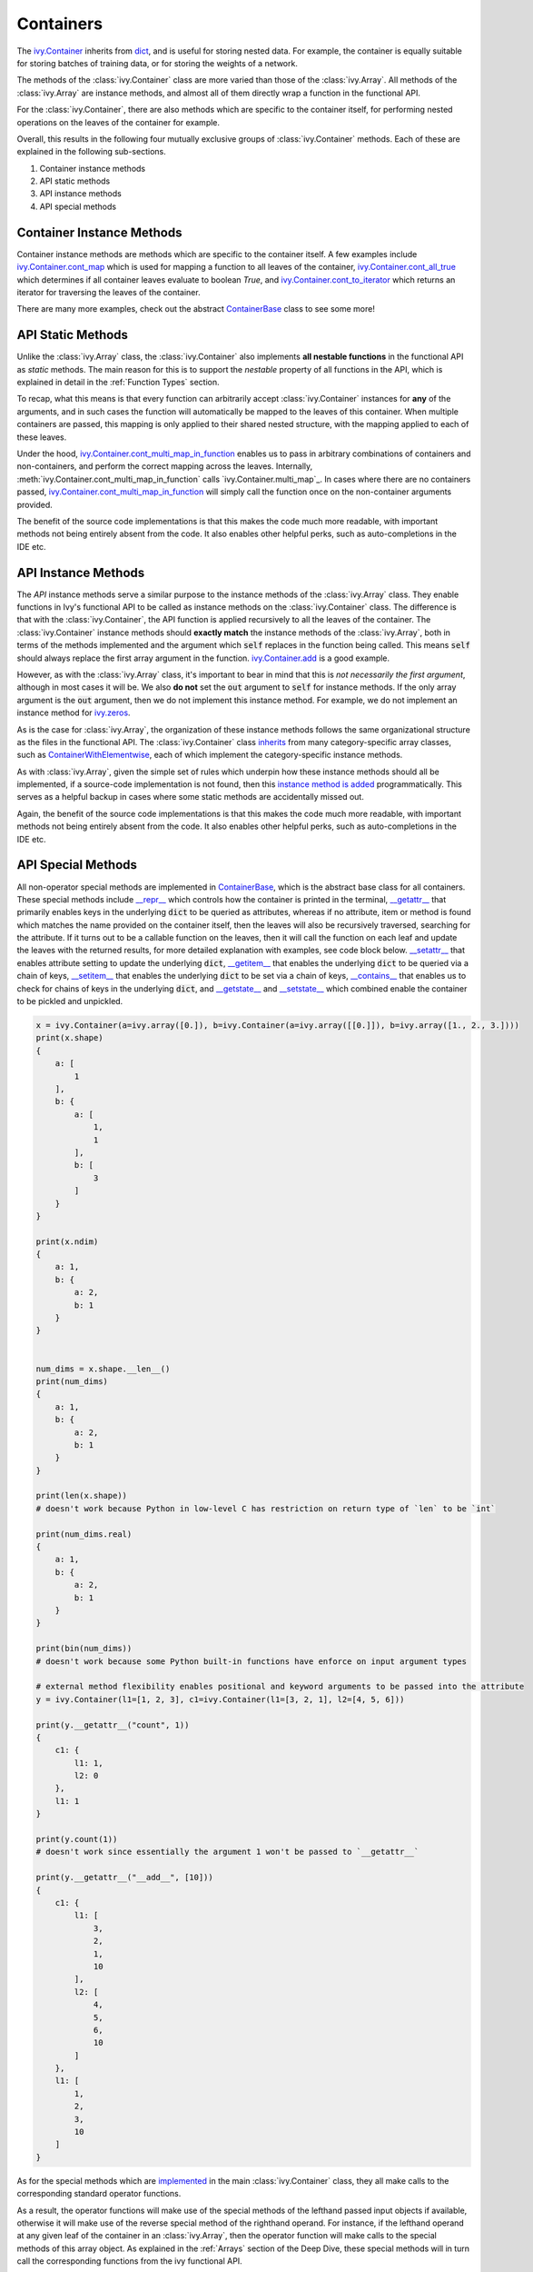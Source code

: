 Containers
==========

.. _`ivy.Container`: https://github.com/unifyai/ivy/blob/b725ed10bca15f6f10a0e5154af10231ca842da2/ivy/container/container.py#L52
.. _`dict`: https://github.com/unifyai/ivy/blob/b725ed10bca15f6f10a0e5154af10231ca842da2/ivy/container/base.py#L51
.. _`ivy.Container.cont_map`: https://github.com/unifyai/ivy/blob/b725ed10bca15f6f10a0e5154af10231ca842da2/ivy/container/base.py#L3070
.. _`ivy.Container.cont_all_true`: https://github.com/unifyai/ivy/blob/b725ed10bca15f6f10a0e5154af10231ca842da2/ivy/container/base.py#L1592
.. _`ivy.Container.cont_to_iterator`: https://github.com/unifyai/ivy/blob/b725ed10bca15f6f10a0e5154af10231ca842da2/ivy/container/base.py#L2043
.. _`ContainerBase`: https://github.com/unifyai/ivy/blob/b725ed10bca15f6f10a0e5154af10231ca842da2/ivy/container/base.py#L51
.. _`ivy.Container.cont_multi_map`: https://github.com/unifyai/ivy/blob/b725ed10bca15f6f10a0e5154af10231ca842da2/ivy/container/base.py#L623
.. _`ivy.Container.cont_diff`: https://github.com/unifyai/ivy/blob/b725ed10bca15f6f10a0e5154af10231ca842da2/ivy/container/base.py#L427
.. _`ivy.Container.cont_common_key_chains`: https://github.com/unifyai/ivy/blob/b725ed10bca15f6f10a0e5154af10231ca842da2/ivy/container/base.py#L741
.. _`ivy.Container.cont_multi_map_in_function`: https://github.com/unifyai/ivy/blob/b725ed10bca15f6f10a0e5154af10231ca842da2/ivy/container/base.py#L162
.. _`ivy.Container.tan`: https://github.com/unifyai/ivy/blob/b725ed10bca15f6f10a0e5154af10231ca842da2/ivy/container/elementwise.py#L7347
.. _`ivy.Container.roll`: https://github.com/unifyai/ivy/blob/b725ed10bca15f6f10a0e5154af10231ca842da2/ivy/container/manipulation.py#L927
.. _`instance method is added`: https://github.com/unifyai/ivy/blob/b725ed10bca15f6f10a0e5154af10231ca842da2/ivy/__init__.py#L683
.. _`inherits`: https://github.com/unifyai/ivy/blob/b725ed10bca15f6f10a0e5154af10231ca842da2/ivy/container/container.py#L52
.. _`ContainerWithElementwise`: https://github.com/unifyai/ivy/blob/b725ed10bca15f6f10a0e5154af10231ca842da2/ivy/container/elementwise.py#L9
.. _`__repr__`: https://github.com/unifyai/ivy/blob/b725ed10bca15f6f10a0e5154af10231ca842da2/ivy/container/base.py#L3629
.. _`__getattr__`: https://github.com/unifyai/ivy/blob/b725ed10bca15f6f10a0e5154af10231ca842da2/ivy/container/base.py#L3860
.. _`__setattr__`: https://github.com/unifyai/ivy/blob/b725ed10bca15f6f10a0e5154af10231ca842da2/ivy/container/base.py#L3882
.. _`__getitem__`: https://github.com/unifyai/ivy/blob/b725ed10bca15f6f10a0e5154af10231ca842da2/ivy/container/base.py#L3934
.. _`__setitem__`: https://github.com/unifyai/ivy/blob/b725ed10bca15f6f10a0e5154af10231ca842da2/ivy/container/base.py#L3976
.. _`__contains__`: https://github.com/unifyai/ivy/blob/b725ed10bca15f6f10a0e5154af10231ca842da2/ivy/container/base.py#L3996
.. _`__getstate__`: https://github.com/unifyai/ivy/blob/b725ed10bca15f6f10a0e5154af10231ca842da2/ivy/container/base.py#L4004
.. _`__setstate__`: https://github.com/unifyai/ivy/blob/b725ed10bca15f6f10a0e5154af10231ca842da2/ivy/container/base.py#L4019
.. _`implemented`: https://github.com/unifyai/ivy/blob/b725ed10bca15f6f10a0e5154af10231ca842da2/ivy/container/container.py#L133
.. _`__add__`: https://github.com/unifyai/ivy/blob/b725ed10bca15f6f10a0e5154af10231ca842da2/ivy/container/container.py#L191
.. _`__sub__`: https://github.com/unifyai/ivy/blob/b725ed10bca15f6f10a0e5154af10231ca842da2/ivy/container/container.py#L290
.. _`__mul__`: https://github.com/unifyai/ivy/blob/b725ed10bca15f6f10a0e5154af10231ca842da2/ivy/container/container.py#L389
.. _`__truediv__`: https://github.com/unifyai/ivy/blob/b725ed10bca15f6f10a0e5154af10231ca842da2/ivy/container/container.py#L399
.. _`repo`: https://github.com/unifyai/ivy
.. _`discord`: https://discord.gg/sXyFF8tDtm
.. _`containers channel`: https://discord.com/channels/799879767196958751/982738042886422598
.. _`containers forum`: https://discord.com/channels/799879767196958751/1028297229980668015


The `ivy.Container`_ inherits from `dict`_, and is useful for storing nested data.
For example, the container is equally suitable for storing batches of training data, or for storing the weights of a network.

The methods of the :class:`ivy.Container` class are more varied than those of the :class:`ivy.Array`.
All methods of the :class:`ivy.Array` are instance methods, and almost all of them directly wrap a function in the functional API.

For the :class:`ivy.Container`, there are also methods which are specific to the container itself, for performing nested operations on the leaves of the container for example.

Overall, this results in the following four mutually exclusive groups of :class:`ivy.Container` methods.
Each of these are explained in the following sub-sections.

#. Container instance methods
#. API static methods
#. API instance methods
#. API special methods

Container Instance Methods
--------------------------

Container instance methods are methods which are specific to the container itself.
A few examples include `ivy.Container.cont_map`_ which is used for mapping a function to all leaves of the container, `ivy.Container.cont_all_true`_ which determines if all container leaves evaluate to boolean `True`, and `ivy.Container.cont_to_iterator`_ which returns an iterator for traversing the leaves of the container.

There are many more examples, check out the abstract `ContainerBase`_ class to see some more!

API Static Methods
------------------

Unlike the :class:`ivy.Array` class, the :class:`ivy.Container` also implements **all nestable functions** in the functional API as *static* methods.
The main reason for this is to support the *nestable* property of all functions in the API, which is explained in detail in the :ref:`Function Types` section.

To recap, what this means is that every function can arbitrarily accept :class:`ivy.Container` instances for **any** of the arguments, and in such cases the function will automatically be mapped to the leaves of this container.
When multiple containers are passed, this mapping is only applied to their shared nested structure, with the mapping applied to each of these leaves.

Under the hood, `ivy.Container.cont_multi_map_in_function`_ enables us to pass in arbitrary combinations of containers and non-containers, and perform the correct mapping across the leaves.
Internally, :meth:`ivy.Container.cont_multi_map_in_function` calls `ivy.Container.multi_map`_.
In cases where there are no containers passed, `ivy.Container.cont_multi_map_in_function`_ will simply call the function once on the non-container arguments provided.

The benefit of the source code implementations is that this makes the code much more readable, with important methods not being entirely absent from the code.
It also enables other helpful perks, such as auto-completions in the IDE etc.

API Instance Methods
--------------------

The *API* instance methods serve a similar purpose to the instance methods of the :class:`ivy.Array` class.
They enable functions in Ivy's functional API to be called as instance methods on the :class:`ivy.Container` class.
The difference is that with the :class:`ivy.Container`, the API function is applied recursively to all the leaves of the container.
The :class:`ivy.Container` instance methods should **exactly match** the instance methods of the :class:`ivy.Array`, both in terms of the methods implemented and the argument which :code:`self` replaces in the function being called.
This means :code:`self` should always replace the first array argument in the function.
`ivy.Container.add <https://github.com/unifyai/ivy/blob/1dba30aae5c087cd8b9ffe7c4b42db1904160873/ivy/container/elementwise.py#L158>`_ is a good example.

However, as with the :class:`ivy.Array` class, it's important to bear in mind that this is *not necessarily the first argument*, although in most cases it will be.
We also **do not** set the :code:`out` argument to :code:`self` for instance methods.
If the only array argument is the :code:`out` argument, then we do not implement this instance method.
For example, we do not implement an instance method for `ivy.zeros <https://github.com/unifyai/ivy/blob/1dba30aae5c087cd8b9ffe7c4b42db1904160873/ivy/functional/ivy/creation.py#L116>`_.

As is the case for :class:`ivy.Array`, the organization of these instance methods follows the same organizational structure as the files in the functional API.
The :class:`ivy.Container` class `inherits`_ from many category-specific array classes, such as `ContainerWithElementwise`_, each of which implement the category-specific instance methods.

As with :class:`ivy.Array`, given the simple set of rules which underpin how these instance methods should all be implemented, if a source-code implementation is not found, then this `instance method is added`_ programmatically. This serves as a helpful backup in cases where some static methods are accidentally missed out.

Again, the benefit of the source code implementations is that this makes the code much more readable, with important methods not being entirely absent from the code.
It also enables other helpful perks, such as auto-completions in the IDE etc.

API Special Methods
--------------------

All non-operator special methods are implemented in `ContainerBase`_, which is the abstract base class for all containers.
These special methods include `__repr__`_ which controls how the container is printed in the terminal, `__getattr__`_ that primarily enables keys in the underlying :code:`dict` to be queried as attributes, whereas if no attribute, item or method is found which matches the name provided on the container itself, then the leaves will also be recursively traversed, searching for the attribute.
If it turns out to be a callable function on the leaves, then it will call the function on each leaf and update the leaves with the returned results, for more detailed explanation with examples, see code block below.
`__setattr__`_ that enables attribute setting to update the underlying :code:`dict`, `__getitem__`_ that enables the underlying :code:`dict` to be queried via a chain of keys, `__setitem__`_ that enables the underlying :code:`dict` to be set via a chain of keys, `__contains__`_ that enables us to check for chains of keys in the underlying :code:`dict`, and `__getstate__`_ and `__setstate__`_ which combined enable the container to be pickled and unpickled.

.. code-block:: python

    x = ivy.Container(a=ivy.array([0.]), b=ivy.Container(a=ivy.array([[0.]]), b=ivy.array([1., 2., 3.])))
    print(x.shape)
    {
        a: [
            1
        ],
        b: {
            a: [
                1,
                1
            ],
            b: [
                3
            ]
        }
    }

    print(x.ndim)
    {
        a: 1,
        b: {
            a: 2,
            b: 1
        }
    }


    num_dims = x.shape.__len__()
    print(num_dims)
    {
        a: 1,
        b: {
            a: 2,
            b: 1
        }
    }

    print(len(x.shape))
    # doesn't work because Python in low-level C has restriction on return type of `len` to be `int`

    print(num_dims.real)
    {
        a: 1,
        b: {
            a: 2,
            b: 1
        }
    }

    print(bin(num_dims))
    # doesn't work because some Python built-in functions have enforce on input argument types

    # external method flexibility enables positional and keyword arguments to be passed into the attribute
    y = ivy.Container(l1=[1, 2, 3], c1=ivy.Container(l1=[3, 2, 1], l2=[4, 5, 6]))

    print(y.__getattr__("count", 1))
    {
        c1: {
            l1: 1,
            l2: 0
        },
        l1: 1
    }

    print(y.count(1))
    # doesn't work since essentially the argument 1 won't be passed to `__getattr__`

    print(y.__getattr__("__add__", [10]))
    {
        c1: {
            l1: [
                3,
                2,
                1,
                10
            ],
            l2: [
                4,
                5,
                6,
                10
            ]
        },
        l1: [
            1,
            2,
            3,
            10
        ]
    }

As for the special methods which are `implemented`_ in the main :class:`ivy.Container` class, they all make calls to the corresponding standard operator functions.

As a result, the operator functions will make use of the special methods of the lefthand passed input objects if available, otherwise it will make use of the reverse special method of the righthand operand.
For instance, if the lefthand operand at any given leaf of the container in an :class:`ivy.Array`, then the operator function will make calls to the special methods of this array object.
As explained in the :ref:`Arrays` section of the Deep Dive, these special methods will in turn call the corresponding functions from the ivy functional API.
 
Examples include `__add__`_, `__sub__`_, `__mul__`_ and `__truediv__`_ which will make calls to :func:`ivy.add`, :func:`ivy.subtract`, :func:`ivy.multiply` and :func:`ivy.divide` respectively if the lefthand operand is an :class:`ivy.Array` object.
Otherwise, these special methods will be called on whatever objects are at the leaves of the container, such as int, float, :class:`ivy.NativeArray` etc.

Nestable Functions
------------------

As introduced in the :ref:`Function Types` section, most functions in Ivy are *nestable*, which means that they can accept :class:`ivy.Container` instances in place of **any** of the arguments.

Here, we expand on this explanation.
Please check out the explanation in the :ref:`Function Types` section first.

**Explicitly Nestable Functions**

The *nestable* behaviour is added to any function which is decorated with the `handle_nestable <https://github.com/unifyai/ivy/blob/b725ed10bca15f6f10a0e5154af10231ca842da2/ivy/func_wrapper.py#L429>`_ wrapper.
This wrapper causes the function to be applied at each leaf of any containers passed in the input.
More information on this can be found in the `Function Wrapping <https://github.com/unifyai/ivy/blob/b725ed10bca15f6f10a0e5154af10231ca842da2/docs/partial_source/deep_dive/function_wrapping.rst>`_ section of the Deep Dive.

Additionally, any nestable function which returns multiple arrays, will return the same number of containers for it's container counterpart.
This property makes the function symmetric with regards to the input-output behavior, irrespective of whether :class:`ivy.Array` or :class:`ivy.Container` instances are based used.
Any argument in the input can be replaced with a container without changing the number of inputs, and the presence or absence of ivy.Container instances in the input should not change the number of return values of the function.
In other words, if containers are detected in the input, then we should return a separate container for each array that the function would otherwise return.

The current implementation checks if the leaves of the container have a list of arrays.
If they do, this container is then unstacked to multiple containers(as many as the number of arrays), which are then returned inside a list.

**Implicitly Nestable Functions**

*Compositional* functions are composed of other nestable functions, and hence are already **implicitly nestable**.
So, we do not need to explicitly wrap it at all.

Let's take the function :func:`ivy.cross_entropy` as an example.
The internally called functions are: :func:`ivy.clip`, :func:`ivy.log`, :func:`ivy.sum` and :func:`ivy.negative`, each of which are themselves *nestable*.

.. code-block:: python

    def cross_entropy(
        true: Union[ivy.Array, ivy.NativeArray],
        pred: Union[ivy.Array, ivy.NativeArray],
        /,
        *,
        axis: Optional[int] = -1,
        epsilon: float =1e-7,
        out: Optional[ivy.Array] = None
    ) -> ivy.Array:
        pred = ivy.clip(pred, epsilon, 1 - epsilon)
        log_pred = ivy.log(pred)
        return ivy.negative(ivy.sum(log_pred * true, axis, out=out), out=out)

Therefore, when passing an :class:`ivy.Container` instance in the input, each internal function will, in turn, correctly handle the container, and return a new container with the correct operations having been performed.
This makes it very easy and intuitive to debug the code, as the code is stepped through chronologically.
In effect, all leaves of the input container are being processed concurrently, during the computation steps of the :func:`ivy.cross_entropy` function.

However, what if we had added the `handle_nestable <https://github.com/unifyai/ivy/blob/5f58c087906a797b5cb5603714d5e5a532fc4cd4/ivy/func_wrapper.py#L407>`_ wrapping as a decorator directly to the function :func:`ivy.cross_entropy`?

In this case, the :func:`ivy.cross_entropy` function would itself be called multiple times, on each of the leaves of the container.
The functions :func:`ivy.clip`, :func:`ivy.log`, :func:`ivy.sum` and :func:`ivy.negative` would each only consume and return arrays, and debugging the :func:`ivy.cross_entropy` function would then become less intuitively chronological, with each leaf of the input container now processed sequentially, rather than concurrently.

Therefore, our approach is to **not** wrap any compositional functions which are already *implicitly nestable* as a result of the *nestable* functions called internally.

There may be some compositional functions which are not implicitly nestable for some reason, and in such cases adding the explicit `handle_nestable <https://github.com/unifyai/ivy/blob/5f58c087906a797b5cb5603714d5e5a532fc4cd4/ivy/func_wrapper.py#L407>`_ wrapping may be necessary.
One such example is the :func:`ivy.linear` function which is not implicitly nestable despite being compositional. This is because of the use of special functions like :func:`__len__` which is not nestable and can't be made nestable.
But we should try to avoid this, in order to make the flow of computation as intuitive to the user as possible.

When compiling the code, the computation graph is **identical** in either case, and there will be no implications on performance whatsoever.
The implicit nestable solution may be slightly less efficient in eager mode, as the leaves of the container are traversed multiple times rather than once, but if performance is of concern then the code should always be compiled in any case.
The distinction is only really relevant when stepping through and debugging with eager mode execution, and for the reasons outlined above, the preference is to keep compositional functions implicitly nestable where possible.

**Shared Nested Structure**

When the nested structures of the multiple containers are *shared* but not *identical*, then the behaviour of the nestable function is a bit different.
Containers have *shared* nested structures if all unique leaves in any of the containers are children of a nested structure which is shared by all other containers.

Take the example below, the nested structures of containers :code:`x` and :code:`y` are shared but not identical.

.. code-block:: python

    x = ivy.Container(a={'b': 2, 'c': 4}, d={'e': 6, 'f': 9})
    y = ivy.Container(a=2, d=3)

The shared key chains (chains of keys, used for indexing the container) are :code:`a` and :code:`d`.
The key chains unique to :code:`x` are :code:`a/b`, :code:`a/c`, :code:`d/e` and :code:`d/f`.
The unique key chains all share the same base structure as all other containers (in this case only one other container, :code:`y`).
Therefore, the containers :code:`x` and :code:`y` have shared nested structure.

When calling *nestable* functions on containers with non-identical structure, then the shared leaves of the shallowest container are broadcast to the leaves of the deepest container.

It's helpful to look at an example:

.. code-block:: python

    print(x / y)
    {
        a: {
          b: 1.0,
          c: 2.0
        },
        d: {
          e: 2.0,
          f: 3.0
        }
    }

In this case, the integer at :code:`y.a` is broadcast to the leaves :code:`x.a.b` and :code:`x.a.c`, and the integer at :code:`y.d` is broadcast to the leaves :code:`x.d.e` and :code:`x.d.f`.

Another example of containers with shared nested structure is given below:

.. code-block:: python

    x = ivy.Container(a={'b': 2, 'c': 4}, d={'e': 6, 'f': 8})
    y = ivy.Container(a=2, d=3)
    z = ivy.Container(a={'b': 10, 'c': {'g': 11, 'h': 12}}, d={'e': 13, 'f': 14})

Adding these containers together would result in the following:

.. code-block:: python

    print(x + y + z)
    {
        a: {
          b: 14,
          c: {
            g: 17,
            h: 18,
          }
        },
        d: {
          e: 22,
          f: 25
        }
    }

An example of containers which **do not** have shared nested structure is given below:

.. code-block:: python

    x = ivy.Container(a={'b': 2, 'c': 4}, d={'e': 6, 'f': 8})
    y = ivy.Container(a=2, d=3, g=4)
    z = ivy.Container(a={'b': 10, 'c': {'g': 11, 'h': 12}}, d={'e': 13, 'g': 14})

This is for three reasons, (a) the key chain :code:`g` is not shared by any container other than :code:`y`, (b) the key chain :code:`d/f` for :code:`x` is not present in :code:`z` despite :code:`d` not being a non-leaf node in :code:`z`, and likewise the key chain :code:`d/g` for :code:`z` is not present in :code:`x` despite :code:`d` not being a non-leaf node in :code:`x`.

**Round Up**

This should have hopefully given you a good feel for containers, and how these are handled in Ivy.

If you have any questions, please feel free to reach out on `discord`_ in the `containers channel`_ or in the `containers forum`_!


**Video**

.. raw:: html

    <iframe width="420" height="315" allow="fullscreen;"
    src="https://www.youtube.com/embed/oHcoYFi2rvI" class="video">
    </iframe>
